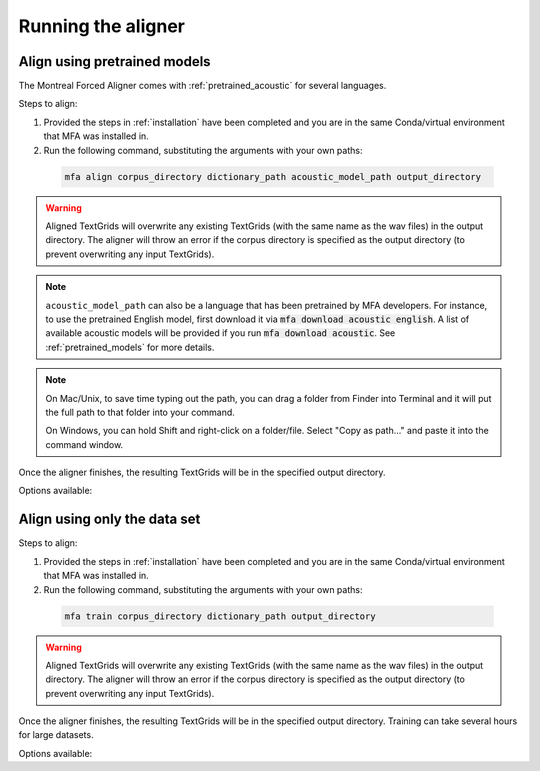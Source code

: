 .. _aligning:

.. _`LibriSpeech corpus`: http://www.openslr.org/12/

*******************
Running the aligner
*******************

Align using pretrained models
-----------------------------

The Montreal Forced Aligner comes with :ref:`pretrained_acoustic` for several languages.

Steps to align:

1. Provided the steps in :ref:`installation` have been completed and you are in the same Conda/virtual environment that
   MFA was installed in.

2. Run the following command, substituting the arguments with your own paths:

  .. code-block:: bash

     mfa align corpus_directory dictionary_path acoustic_model_path output_directory


.. warning::

   Aligned TextGrids will overwrite any existing TextGrids (with the same name as the wav files) in the output directory.
   The aligner will throw an error if the corpus directory is specified as the output directory (to prevent overwriting
   any input TextGrids).

.. note::

   ``acoustic_model_path`` can also be a language that has been pretrained by MFA developers.  For instance, to use
   the pretrained English model, first download it via :code:`mfa download acoustic english`.  A list of available
   acoustic models will be provided if you run :code:`mfa download acoustic`.  See :ref:`pretrained_models` for more details.

.. note::
   On Mac/Unix, to save time typing out the path, you
   can drag a folder from Finder into Terminal and it will put the full
   path to that folder into your command.

   On Windows, you can hold Shift and right-click on a folder/file. Select
   "Copy as path..." and paste it into the command window.

Once the aligner finishes, the resulting TextGrids will be in the
specified output directory.

Options available:

.. option:: -h
               --help

  Display help message for the command

.. option:: --config_path PATH

   Path to a YAML config file that will specify the alignment configuration. See
   :ref:`align_config` for more details.

.. option:: -s NUMBER
               --speaker_characters NUMBER

   Number of characters to use to identify speakers; if not specified,
   the aligner assumes that the directory name is the identifier for the
   speaker.  Additionally, it accepts the value ``prosodylab`` to use the second field of a ``_`` delimited file name,
   following the convention of labelling production data in the ProsodyLab at McGill.

.. option:: -t DIRECTORY
               --temp_directory DIRECTORY

   Temporary directory root to use for aligning, default is ``~/Documents/MFA``

.. option:: -j NUMBER
               --num_jobs NUMBER

  Number of jobs to use; defaults to 3, set higher if you have more
  processors available and would like to align faster

.. option:: -v
               --verbose

  The aligner will print out more information if present

.. option:: -d
               --debug

  The aligner will run in debug mode

.. option:: -c
               --clean

  Forces removal of temporary files in ``~/Documents/MFA``
  prior to aligning.  This is good to use when aligning a new dataset,
  but it shares a name with a previously aligned dataset.  Cleaning automatically happens if the previous alignment
  run had an error.

Align using only the data set
-----------------------------

Steps to align:

1. Provided the steps in :ref:`installation` have been completed and you are in the same Conda/virtual environment that
   MFA was installed in.

2. Run the following command, substituting the arguments with your own paths:

  .. code-block:: bash

     mfa train corpus_directory dictionary_path output_directory

.. warning::

   Aligned TextGrids will overwrite any existing TextGrids (with the same name as the wav files) in the output directory.
   The aligner will throw an error if the corpus directory is specified as the output directory (to prevent overwriting
   any input TextGrids).


Once the aligner finishes, the resulting TextGrids will be in the
specified output directory.  Training can take several hours for large datasets.

Options available:

.. option:: -h
               --help

  Display help message for the command

.. option:: --config_path PATH

   Path to a YAML config file that will specify either the alignment options or the training configuration. see
   :ref:`training_config` for more details.

.. option:: -o PATH
               --output_model_path PATH

  Path to a zip file to save the results' acoustic models
  from training to use in future aligning

.. option:: -s NUMBER
               --speaker_characters NUMBER

   Number of characters to use to identify speakers; if not specified,
   the aligner assumes that the directory name is the identifier for the
   speaker.  Additionally, it accepts the value ``prosodylab`` to use the second field of a ``_`` delimited file name,
   following the convention of labelling production data in the ProsodyLab at McGill.

.. option:: -t DIRECTORY
               --temp_directory DIRECTORY

   Temporary directory root to use for aligning, default is ``~/Documents/MFA``

.. option:: -j NUMBER
               --num_jobs NUMBER

  Number of jobs to use; defaults to 3, set higher if you have more
  processors available and would like to align faster

.. option:: -v
               --verbose

  The aligner will print out more information if present

.. option:: -d
               --debug

  The aligner will run in debug mode

.. option:: -c
               --clean

  Forces removal of temporary files in ``~/Documents/MFA``
  prior to aligning.  This is good to use when aligning a new dataset,
  but it shares a name with a previously aligned dataset.  Cleaning automatically happens if the previous alignment
  run had an error.
